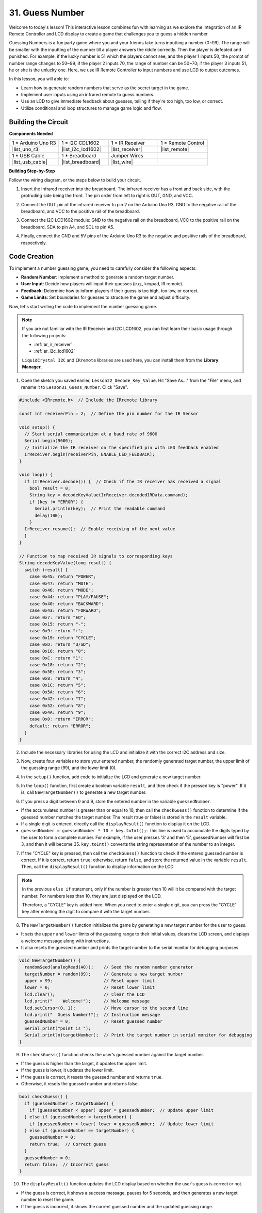 31. Guess Number
==========================
Welcome to today's lesson! This interactive lesson combines fun with learning as we explore the integration of an IR Remote Controller and LCD display to create a game that challenges you to guess a hidden number.

Guessing Numbers is a fun party game where you and your friends take turns inputting a number (0~99). The range will be smaller with the inputting of the number till a player answers the riddle correctly. Then the player is defeated and punished. For example, if the lucky number is 51 which the players cannot see, and the player 1 inputs 50, the prompt of number range changes to 50~99; if the player 2 inputs 70, the range of number can be 50~70; if the player 3 inputs 51, he or she is the unlucky one. Here, we use IR Remote Controller to input numbers and use LCD to output outcomes.

.. raw:: html

    <video width="600" loop autoplay muted>
        <source src="_static/video/31_guess_number.mp4" type="video/mp4">
        Your browser does not support the video tag.
    </video>

In this lesson, you will able to:

* Learn how to generate random numbers that serve as the secret target in the game.
* Implement user inputs using an infrared remote to guess numbers.
* Use an LCD to give immediate feedback about guesses, telling if they're too high, too low, or correct.
* Utilize conditional and loop structures to manage game logic and flow.


Building the Circuit
--------------------------------
**Components Needed**

.. list-table:: 
   :widths: 25 25 25 25
   :header-rows: 0

   * - 1 * Arduino Uno R3
     - 1 * I2C CDL1602
     - 1 * IR Receiver
     - 1 * Remote Control
   * - |list_uno_r3| 
     - |list_i2c_lcd1602| 
     - |list_receiver| 
     - |list_remote| 
   * - 1 * USB Cable
     - 1 * Breadboard
     - Jumper Wires
     - 
   * - |list_usb_cable| 
     - |list_breadboard| 
     - |list_wire| 
     - 

**Building Step-by-Step**

Follow the wiring diagram, or the steps below to build your circuit.

.. image:: img/31_guess_circuit.png
    :width: 700
    :align: center

1. Insert the infrared receiver into the breadboard. The infrared receiver has a front and back side, with the protruding side being the front. The pin order from left to right is OUT, GND, and VCC.

.. image:: img/31_guess_receiver.png
    :width: 500
    :align: center

2. Connect the OUT pin of the infrared receiver to pin 2 on the Arduino Uno R3, GND to the negative rail of the breadboard, and VCC to the positive rail of the breadboard.

.. image:: img/31_guess_receiver_pins.png
    :width: 500
    :align: center

3. Connect the I2C LCD1602 module: GND to the negative rail on the breadboard, VCC to the positive rail on the breadboard, SDA to pin A4, and SCL to pin A5.

.. image:: img/31_guess_i2c_lcd1602.png
    :width: 700
    :align: center

4. Finally, connect the GND and 5V pins of the Arduino Uno R3 to the negative and positive rails of the breadboard, respectively.

.. image:: img/31_guess_circuit.png
    :width: 700
    :align: center

Code Creation
------------------
To implement a number guessing game, you need to carefully consider the following aspects:

* **Random Number**: Implement a method to generate a random target number.
* **User Input**: Decide how players will input their guesses (e.g., keypad, IR remote).
* **Feedback**: Determine how to inform players if their guess is too high, too low, or correct.
* **Game Limits**: Set boundaries for guesses to structure the game and adjust difficulty.

Now, let's start writing the code to implement the number guessing game.

.. note::

  If you are not familiar with the IR Receiver and I2C LCD1602, you can first learn their basic usage through the following projects:

  * :ref:`ar_ir_receiver`
  * :ref:`ar_i2c_lcd1602`

  ``LiquidCrystal I2C`` and ``IRremote`` libraries are used here, you can install them from the **Library Manager**.

1. Open the sketch you saved earlier, ``Lesson22_Decode_Key_Value``. Hit "Save As..." from the "File" menu, and rename it to ``Lesson31_Guess_Number``. Click "Save".

.. code-block:: Arduino

  #include <IRremote.h>  // Include the IRremote library

  const int receiverPin = 2;  // Define the pin number for the IR Sensor

  void setup() {
    // Start serial communication at a baud rate of 9600
    Serial.begin(9600);
    // Initialize the IR receiver on the specified pin with LED feedback enabled
    IrReceiver.begin(receiverPin, ENABLE_LED_FEEDBACK);
  }

  void loop() {
    if (IrReceiver.decode()) {  // Check if the IR receiver has received a signal
      bool result = 0;
      String key = decodeKeyValue(IrReceiver.decodedIRData.command);
      if (key != "ERROR") {
        Serial.println(key);  // Print the readable command
        delay(100);
      }
    IrReceiver.resume();  // Enable receiving of the next value
    }
  }

  // Function to map received IR signals to corresponding keys
  String decodeKeyValue(long result) {
    switch (result) {
      case 0x45: return "POWER";
      case 0x47: return "MUTE";
      case 0x46: return "MODE";
      case 0x44: return "PLAY/PAUSE";
      case 0x40: return "BACKWARD";
      case 0x43: return "FORWARD";
      case 0x7: return "EQ";
      case 0x15: return "-";
      case 0x9: return "+";
      case 0x19: return "CYCLE";
      case 0xD: return "U/SD";
      case 0x16: return "0";
      case 0xC: return "1";
      case 0x18: return "2";
      case 0x5E: return "3";
      case 0x8: return "4";
      case 0x1C: return "5";
      case 0x5A: return "6";
      case 0x42: return "7";
      case 0x52: return "8";
      case 0x4A: return "9";
      case 0x0: return "ERROR";
      default: return "ERROR";
    }
  }

2. Include the necessary libraries for using the LCD and initialize it with the correct I2C address and size.

.. code-block:: Arduino
  :emphasize-lines: 2,3,5

  #include <IRremote.h>           // Include the IR remote control library
  #include <Wire.h>               // Include the Wire library for I2C communication
  #include <LiquidCrystal_I2C.h>  // Include the LCD library for I2C

  LiquidCrystal_I2C lcd(0x27, 16, 2);  // Set up the LCD (address 0x27, 16 columns, 2 rows)

  const int receiverPin = 2;  // IR sensor pin

3. Now, create four variables to store your entered number, the randomly generated target number, the upper limit of the guessing range (99), and the lower limit (0).

.. code-block:: Arduino
  :emphasize-lines: 9-12

  #include <IRremote.h>           // Include the IR remote control library
  #include <Wire.h>               // Include the Wire library for I2C communication
  #include <LiquidCrystal_I2C.h>  // Include the LCD library for I2C

  LiquidCrystal_I2C lcd(0x27, 16, 2);  // Set up the LCD (address 0x27, 16 columns, 2 rows)

  const int receiverPin = 2;  // IR sensor pin

  int guessedNumber = 0;  // Number input by the user
  int targetNumber = 0;   // Randomly generated target number
  int upper = 99;         // Upper bound of guessing range
  int lower = 0;          // Lower bound of guessing range

4. In the ``setup()`` function, add code to initialize the LCD and generate a new target number.

.. code-block:: Arduino
  :emphasize-lines: 4-6

  void setup() {
    Serial.begin(9600);                                  // Initialize serial communication at 9600 bps
    IrReceiver.begin(receiverPin, ENABLE_LED_FEEDBACK);  // Initialize IR receiver with LED feedback
    lcd.init();                                          // Initialize the LCD
    lcd.backlight();                                     // Turn on the backlight
    NewTargetNumber();                                   // Initialize game values
  }

5. In the ``loop()`` function, first create a boolean variable ``result``, and then check if the pressed key is "power". If it is, call ``NewTargetNumber()`` to generate a new target number.

.. code-block:: Arduino
  :emphasize-lines: 9, 12-14

  void loop() {
    if (IrReceiver.decode()) {           // Check if an IR message has been received
      String key = decodeKeyValue(IrReceiver.decodedIRData.command);
      if (key != "ERROR") {
        Serial.println(key);  // Print the readable command
        delay(100);
      }

      bool result = false;

      // Check the key received and act accordingly
      if (key == "POWER") {
        NewTargetNumber();  // Reset game values
      }
    IrReceiver.resume();  // Enable receiving of the next value
    }
  }

6. If you press a digit between 0 and 9, store the entered number in the variable ``guessedNumber``.

* If the accumulated number is greater than or equal to 10, then call the ``checkGuess()`` function to determine if the guessed number matches the target number. The result (true or false) is stored in the ``result`` variable.
* If a single digit is entered, directly call the ``displayResult()`` function to display it on the LCD.
* ``guessedNumber = guessedNumber * 10 + key.toInt();``: This line is used to accumulate the digits typed by the user to form a complete number. For example, if the user presses '3' and then '5', guessedNumber will first be 3, and then it will become 35. ``key.toInt()`` converts the string representation of the number to an integer.

.. code-block:: Arduino
  :emphasize-lines: 4-11

  // Check the key received and act accordingly
  if (key == "POWER") {
    NewTargetNumber();  // Reset game values
  } else if (key >= "0" && key <= "9") {
    guessedNumber = guessedNumber * 10;
    guessedNumber += key.toInt();  // Accumulate digits typed
    if (guessedNumber >= 10) {
      result = checkGuess();  // Check if guessed number is correct
    }
    displayResult(result);  // Display input and result on LCD
  }

7. If the "CYCLE" key is pressed, then call the ``checkGuess()`` function to check if the entered guessed number is correct. If it is correct, return ``true``; otherwise, return ``false``, and store the returned value in the variable ``result``. Then, call the ``displayResult()`` function to display information on the LCD.

.. note::

  In the previous ``else if`` statement, only if the number is greater than 10 will it be compared with the target number. For numbers less than 10, they are just displayed on the LCD.

  Therefore, a "CYCLE" key is added here. When you need to enter a single digit, you can press the "CYCLE" key after entering the digit to compare it with the target number.


.. code-block:: Arduino
  :emphasize-lines: 8-11

      } else if (key >= "0" && key <= "9") {
        guessedNumber = guessedNumber * 10;
        guessedNumber += key.toInt();  // Accumulate digits typed
        if (guessedNumber >= 10) {
          result = checkGuess();  // Check if guessed number is correct
        }
        displayResult(result);  // Display input and result on LCD
      } else if (key == "CYCLE") {
        result = checkGuess();  // Check if guessed number is correct
        displayResult(result);  // Display result on LCD
      }
      IrReceiver.resume();  // Enable receiving of the next value
    }
  }

8. The ``NewTargetNumber()`` function initializes the game by generating a new target number for the user to guess. 

* It sets the ``upper`` and ``lower`` limits of the guessing range to their initial values, clears the LCD screen, and displays a welcome message along with instructions. 
* It also resets the guessed number and prints the target number to the serial monitor for debugging purposes.

.. code-block:: Arduino

  void NewTargetNumber() {
    randomSeed(analogRead(A0));    // Seed the random number generator
    targetNumber = random(99);     // Generate a new target number
    upper = 99;                    // Reset upper limit
    lower = 0;                     // Reset lower limit
    lcd.clear();                   // Clear the LCD
    lcd.print("    Welcome!");     // Welcome message
    lcd.setCursor(0, 1);           // Move cursor to the second line
    lcd.print("  Guess Number!");  // Instruction message
    guessedNumber = 0;             // Reset guessed number
    Serial.print("point is ");
    Serial.println(targetNumber);  // Print the target number in serial monitor for debugging
  }

9. The ``checkGuess()`` function checks the user's guessed number against the target number.

* If the guess is higher than the target, it updates the upper limit. 
* If the guess is lower, it updates the lower limit. 
* If the guess is correct, it resets the guessed number and returns ``true``. 
* Otherwise, it resets the guessed number and returns false.

.. code-block:: Arduino

  bool checkGuess() {
    if (guessedNumber > targetNumber) {
      if (guessedNumber < upper) upper = guessedNumber;  // Update upper limit
    } else if (guessedNumber < targetNumber) {
      if (guessedNumber > lower) lower = guessedNumber;  // Update lower limit
    } else if (guessedNumber == targetNumber) {
      guessedNumber = 0;
      return true;  // Correct guess
    }
    guessedNumber = 0;
    return false;  // Incorrect guess
  }

10. The ``displayResult()`` function updates the LCD display based on whether the user's guess is correct or not. 

* If the guess is correct, it shows a success message, pauses for 5 seconds, and then generates a new target number to reset the game. 
* If the guess is incorrect, it shows the current guessed number and the updated guessing range.

.. code-block:: Arduino

  void displayResult(bool result) {
    lcd.clear();  // Clear the LCD
    if (result) {
      lcd.setCursor(0, 1);
      lcd.print(" You've got it! ");  // Display success message
      delay(5000);                    // Pause before resetting
      NewTargetNumber();              // Reset game values
    } else {
      lcd.print("Enter number:");
      lcd.print(guessedNumber);  // Display the current guess
      lcd.setCursor(0, 1);
      lcd.print(lower);
      lcd.print(" < Point < ");
      lcd.print(upper);  // Display the current range
    }
  }

11. Your complete code is as follows, which you can upload to your Arduino board.

.. code-block:: Arduino

  #include <IRremote.h>           // Include the IR remote control library
  #include <Wire.h>               // Include the Wire library for I2C communication
  #include <LiquidCrystal_I2C.h>  // Include the LCD library for I2C

  LiquidCrystal_I2C lcd(0x27, 16, 2);  // Set up the LCD (address 0x27, 16 columns, 2 rows)

  const int receiverPin = 2;  // IR sensor pin

  int guessedNumber = 0;  // Number input by the user
  int targetNumber = 0;   // Randomly generated target number
  int upper = 99;         // Upper bound of guessing range
  int lower = 0;          // Lower bound of guessing range

  void setup() {
    Serial.begin(9600);                                  // Initialize serial communication at 9600 bps
    IrReceiver.begin(receiverPin, ENABLE_LED_FEEDBACK);  // Initialize IR receiver with LED feedback
    lcd.init();                                          // Initialize the LCD
    lcd.backlight();                                     // Turn on the backlight
    NewTargetNumber();                                   // Initialize game values
  }

  void loop() {
    if (IrReceiver.decode()) {  // Check if the IR receiver has received a signal
      String key = decodeKeyValue(IrReceiver.decodedIRData.command);
      if (key != "ERROR") {
        Serial.println(key);  // Print the readable command
        delay(100);
      }

      bool result = false;

      // Check the key received and act accordingly
      if (key == "POWER") {
        NewTargetNumber();  // Reset game values
      } else if (key >= "0" && key <= "9") {
        guessedNumber = guessedNumber * 10;
        guessedNumber += key.toInt();  // Accumulate digits typed
        if (guessedNumber >= 10) {
          result = checkGuess();  // Check if guessed number is correct
        }
        displayResult(result);  // Display input and result on LCD
      } else if (key == "CYCLE") {
        result = checkGuess();  // Check if guessed number is correct
        displayResult(result);  // Display result on LCD
      }
      IrReceiver.resume();  // Enable receiving of the next value
    }
  }

  void NewTargetNumber() {
    randomSeed(analogRead(A0));    // Seed the random number generator
    targetNumber = random(99);     // Generate a new target number
    upper = 99;                    // Reset upper limit
    lower = 0;                     // Reset lower limit
    lcd.clear();                   // Clear the LCD
    lcd.print("    Welcome!");     // Welcome message
    lcd.setCursor(0, 1);           // Move cursor to the second line
    lcd.print("  Guess Number!");  // Instruction message
    guessedNumber = 0;             // Reset guessed number
    Serial.print("point is ");
    Serial.println(targetNumber);  // Print the target number in serial monitor for debugging
  }

  bool checkGuess() {
    if (guessedNumber > targetNumber) {
      if (guessedNumber < upper) upper = guessedNumber;  // Update upper limit
    } else if (guessedNumber < targetNumber) {
      if (guessedNumber > lower) lower = guessedNumber;  // Update lower limit
    } else if (guessedNumber == targetNumber) {
      guessedNumber = 0;
      return true;  // Correct guess
    }
    guessedNumber = 0;
    return false;  // Incorrect guess
  }

  void displayResult(bool result) {
    lcd.clear();  // Clear the LCD
    if (result) {
      lcd.setCursor(0, 1);
      lcd.print(" You've got it! ");  // Display success message
      delay(5000);                    // Pause before resetting
      NewTargetNumber();              // Reset game values
    } else {
      lcd.print("Enter number:");
      lcd.print(guessedNumber);  // Display the current guess
      lcd.setCursor(0, 1);
      lcd.print(lower);
      lcd.print(" < Point < ");
      lcd.print(upper);  // Display the current range
    }
  }

  // Function to map received IR signals to corresponding keys
  String decodeKeyValue(long result) {
    switch (result) {
      case 0x45: return "POWER";
      case 0x47: return "MUTE";
      case 0x46: return "MODE";
      case 0x44: return "PLAY/PAUSE";
      case 0x40: return "BACKWARD";
      case 0x43: return "FORWARD";
      case 0x7: return "EQ";
      case 0x15: return "-";
      case 0x9: return "+";
      case 0x19: return "CYCLE";
      case 0xD: return "U/SD";
      case 0x16: return "0";
      case 0xC: return "1";
      case 0x18: return "2";
      case 0x5E: return "3";
      case 0x8: return "4";
      case 0x1C: return "5";
      case 0x5A: return "6";
      case 0x42: return "7";
      case 0x52: return "8";
      case 0x4A: return "9";
      case 0x0: return "ERROR";
      default: return "ERROR";
    }
  }

12. Now, you can press any digit key, and then enter numbers according to the prompted number range.

* If you enter two digits, after entering the second digit, it will directly compare with the target number.
* If you enter a single digit, you need to press the "CYCLE" key again to start comparing with the target number.
* If the guess is higher than the target, it will update the upper limit.
* If the guess is lower, it will update the lower limit.
* If the guess is correct, the LCD will show a success message, pause for 5 seconds, and then generate a new target number to reset the game.

.. raw:: html

    <video width="600" loop autoplay muted>
        <source src="_static/video/31_guess_number.mp4" type="video/mp4">
        Your browser does not support the video tag.
    </video>

13. Finally, remember to save your code and tidy up your workspace.

**Summary**

In today's lesson, we successfully built a number guessing game using an Arduino board, integrating components like an IR receiver and an LCD for dynamic interaction. We explored various programming concepts such as random number generation, input handling, and conditional logic.

**Question**

What additional components can be added to enhance the fun of the game? What roles do they play in the game?